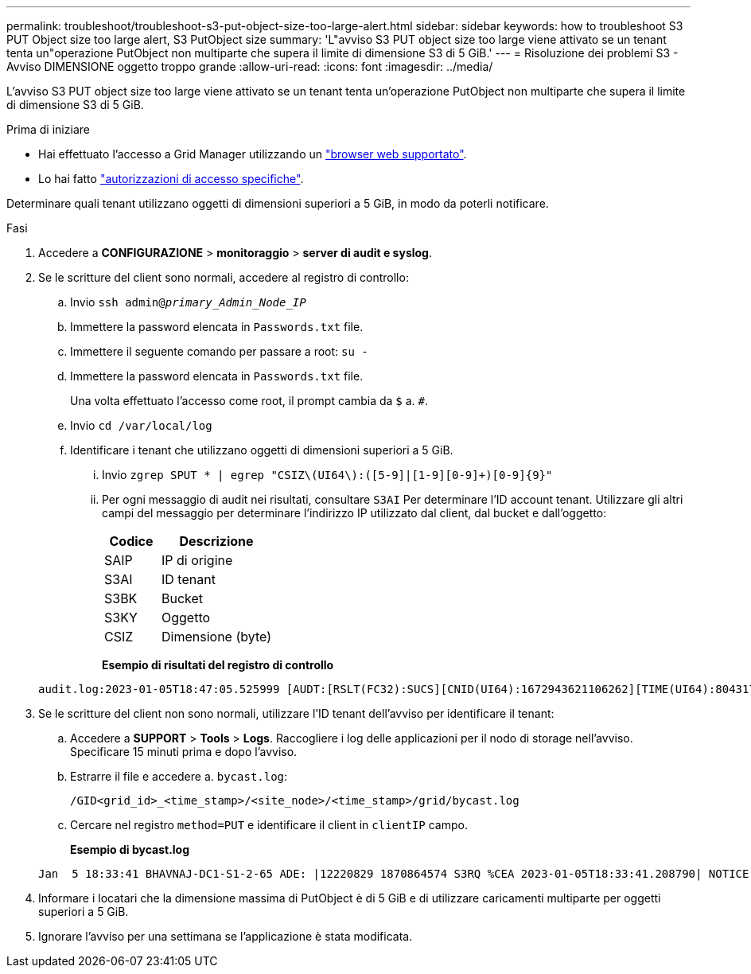 ---
permalink: troubleshoot/troubleshoot-s3-put-object-size-too-large-alert.html 
sidebar: sidebar 
keywords: how to troubleshoot S3 PUT Object size too large alert, S3 PutObject size 
summary: 'L"avviso S3 PUT object size too large viene attivato se un tenant tenta un"operazione PutObject non multiparte che supera il limite di dimensione S3 di 5 GiB.' 
---
= Risoluzione dei problemi S3 - Avviso DIMENSIONE oggetto troppo grande
:allow-uri-read: 
:icons: font
:imagesdir: ../media/


[role="lead"]
L'avviso S3 PUT object size too large viene attivato se un tenant tenta un'operazione PutObject non multiparte che supera il limite di dimensione S3 di 5 GiB.

.Prima di iniziare
* Hai effettuato l'accesso a Grid Manager utilizzando un link:../admin/web-browser-requirements.html["browser web supportato"].
* Lo hai fatto link:../admin/admin-group-permissions.html["autorizzazioni di accesso specifiche"].


Determinare quali tenant utilizzano oggetti di dimensioni superiori a 5 GiB, in modo da poterli notificare.

.Fasi
. Accedere a *CONFIGURAZIONE* > *monitoraggio* > *server di audit e syslog*.
. Se le scritture del client sono normali, accedere al registro di controllo:
+
.. Invio `ssh admin@_primary_Admin_Node_IP_`
.. Immettere la password elencata in `Passwords.txt` file.
.. Immettere il seguente comando per passare a root: `su -`
.. Immettere la password elencata in `Passwords.txt` file.
+
Una volta effettuato l'accesso come root, il prompt cambia da `$` a. `#`.

.. Invio `cd /var/local/log`
.. Identificare i tenant che utilizzano oggetti di dimensioni superiori a 5 GiB.
+
... Invio `zgrep SPUT * | egrep "CSIZ\(UI64\):([5-9]|[1-9][0-9]+)[0-9]{9}"`
... Per ogni messaggio di audit nei risultati, consultare `S3AI` Per determinare l'ID account tenant. Utilizzare gli altri campi del messaggio per determinare l'indirizzo IP utilizzato dal client, dal bucket e dall'oggetto:
+
[cols="1a,2a"]
|===
| Codice | Descrizione 


| SAIP  a| 
IP di origine



| S3AI  a| 
ID tenant



| S3BK  a| 
Bucket



| S3KY  a| 
Oggetto



| CSIZ  a| 
Dimensione (byte)

|===
+
*Esempio di risultati del registro di controllo*

+
[listing]
----
audit.log:2023-01-05T18:47:05.525999 [AUDT:[RSLT(FC32):SUCS][CNID(UI64):1672943621106262][TIME(UI64):804317333][SAIP(IPAD):"10.96.99.127"][S3AI(CSTR):"93390849266154004343"][SACC(CSTR):"bhavna"][S3AK(CSTR):"06OX85M40Q90Y280B7YT"][SUSR(CSTR):"urn:sgws:identity::93390849266154004343:root"][SBAI(CSTR):"93390849266154004343"][SBAC(CSTR):"bhavna"][S3BK(CSTR):"test"][S3KY(CSTR):"large-object"][CBID(UI64):0x077EA25F3B36C69A][UUID(CSTR):"A80219A2-CD1E-466F-9094-B9C0FDE2FFA3"][CSIZ(UI64):6040000000][MTME(UI64):1672943621338958][AVER(UI32):10][ATIM(UI64):1672944425525999][ATYP(FC32):SPUT][ANID(UI32):12220829][AMID(FC32):S3RQ][ATID(UI64):4333283179807659119]]
----




. Se le scritture del client non sono normali, utilizzare l'ID tenant dell'avviso per identificare il tenant:
+
.. Accedere a *SUPPORT* > *Tools* > *Logs*. Raccogliere i log delle applicazioni per il nodo di storage nell'avviso. Specificare 15 minuti prima e dopo l'avviso.
.. Estrarre il file e accedere a. `bycast.log`:
+
`/GID<grid_id>_<time_stamp>/<site_node>/<time_stamp>/grid/bycast.log`

.. Cercare nel registro `method=PUT` e identificare il client in `clientIP` campo.
+
*Esempio di bycast.log*

+
[listing]
----
Jan  5 18:33:41 BHAVNAJ-DC1-S1-2-65 ADE: |12220829 1870864574 S3RQ %CEA 2023-01-05T18:33:41.208790| NOTICE   1404 af23cb66b7e3efa5 S3RQ: EVENT_PROCESS_CREATE - connection=1672943621106262 method=PUT name=</test/4MiB-0> auth=<V4> clientIP=<10.96.99.127>
----


. Informare i locatari che la dimensione massima di PutObject è di 5 GiB e di utilizzare caricamenti multiparte per oggetti superiori a 5 GiB.
. Ignorare l'avviso per una settimana se l'applicazione è stata modificata.

